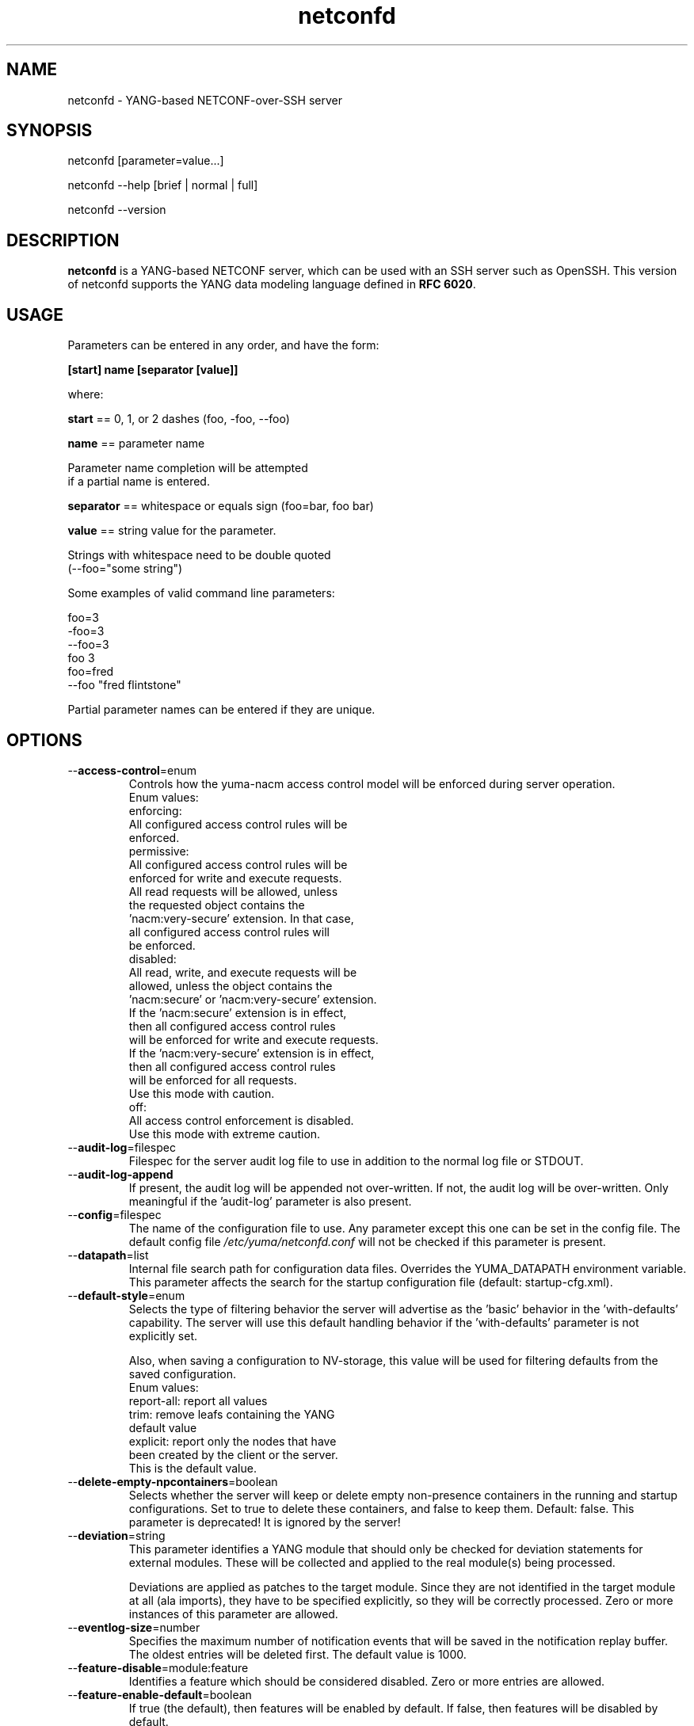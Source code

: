 .\" Process this file with
.\" nroff -e -mandoc foo.1
.\"
.TH netconfd 1 "July 5, 2016" Linux "netconfd 2.5"
.SH NAME
netconfd \- YANG-based NETCONF-over-SSH server

.SH SYNOPSIS
.nf

   netconfd [parameter=value...]

   netconfd --help [brief | normal | full]

   netconfd --version

.fi
.SH DESCRIPTION
.B netconfd
is a YANG-based NETCONF server, which can be used with
an SSH server such as OpenSSH.
This version of netconfd supports the YANG data modeling language
defined in \fBRFC 6020\fP.
.SH USAGE
Parameters can be entered in any order, and have the form:

   \fB[start] name [separator [value]]\fP

where:

    \fBstart\fP == 0, 1, or 2 dashes (foo, -foo, --foo)

    \fBname\fP == parameter name
.nf

         Parameter name completion will be attempted 
         if a partial name is entered.

.fi
    \fBseparator\fP == whitespace or equals sign (foo=bar, foo bar)

    \fBvalue\fP == string value for the parameter.
.nf

         Strings with whitespace need to be double quoted 
         (--foo="some string")

.fi
Some examples of valid command line parameters:
.nf

   foo=3
   -foo=3
   --foo=3
   foo 3
   foo=fred
   --foo "fred flintstone"
.fi

Partial parameter names can be entered if they are unique.

.SH OPTIONS
.IP --\fBaccess-control\fP=enum
Controls how the yuma-nacm access control model will
be enforced during server operation.
.nf
 Enum values:
    enforcing:
      All configured access control rules will be
      enforced.
    permissive:
      All configured access control rules will be
      enforced for write and execute requests.
      All read requests will be allowed, unless
      the requested object contains the
      'nacm:very-secure' extension.  In that case,
      all configured access control rules will
      be enforced.
   disabled:
      All read, write, and execute requests will be
      allowed, unless the object contains the
      'nacm:secure' or 'nacm:very-secure' extension.
      If the 'nacm:secure' extension is in effect,
      then all configured access control rules
      will be enforced for write and execute requests.
      If the 'nacm:very-secure' extension is in effect,
      then all configured access control rules
      will be enforced for all requests.
      Use this mode with caution.
   off:
      All access control enforcement is disabled.
      Use this mode with extreme caution.
.fi
.IP --\fBaudit-log\fP=filespec
Filespec for the server audit log file to use in addition
to the normal log file or STDOUT.
.IP --\fBaudit-log-append\fP
If present, the audit log will be appended not over-written.
If not, the audit log will be over-written.
Only meaningful if the 'audit-log' parameter is also present.
.IP --\fBconfig\fP=filespec
The name of the configuration file to use.
Any parameter except this one can be set in the config file.
The default config file 
.I /etc/yuma/netconfd.conf
will not be checked if this parameter is present.
.IP --\fBdatapath\fP=list
Internal file search path for configuration data files.
Overrides the YUMA_DATAPATH environment variable.
This parameter affects the search for the startup 
configuration file (default: startup-cfg.xml).
.IP --\fBdefault-style\fP=enum 
Selects the type of filtering behavior the server will
advertise as the 'basic' behavior in the 'with-defaults'
capability.  The server will use this default handling
behavior if the 'with-defaults' parameter is not 
explicitly set.

Also, when saving a configuration to NV-storage,
this value will be used for filtering defaults
from the saved configuration.
.nf
  Enum values:
     report-all: report all values
     trim: remove leafs containing the YANG
        default value
     explicit: report only the nodes that have
        been created by the client or the server.
        This is the default value.
.fi
.IP --\fBdelete-empty-npcontainers\fP=boolean
Selects whether the server will keep or delete empty
non-presence containers in the running and startup 
configurations. Set to true to delete these containers,
and false to keep them.  Default: false.
This parameter is deprecated!  It is ignored by the server!
.IP --\fBdeviation\fP=string
 This parameter identifies a YANG module that
should only be checked for deviation statements
for external modules.  These will be collected
and applied to the real module(s) being processed.
       
Deviations are applied as patches to the target module.
Since they are not identified in the target module at
all (ala imports), they have to be specified
explicitly, so they will be correctly processed.
Zero or more instances of this parameter are allowed.
.IP --\fBeventlog-size\fP=number
Specifies the maximum number of notification events
that will be saved in the notification replay buffer.
The oldest entries will be deleted first.
The default value is  1000.
.IP --\fBfeature-disable\fP=module:feature
Identifies a feature which should be considered disabled.
Zero or more entries are allowed.
.IP --\fBfeature-enable-default\fP=boolean
If true (the default), then features will be enabled by default.
If false, then features will be disabled by default.
.IP --\fBfeature-enable\fP=module:feature
Identifies a feature which should be considered enabled.
Zero or more entries are allowed.
.IP --\fBhello-timeout\fP=number
Specifies the number of seconds that a session
may exist before the hello PDU is received.
A seesion will be dropped if no hello PDU 
is received before this number of seconds elapses.

If this parameter is set to zero, then the server
will wait forever for a hello message, and not
drop any sessions stuck in 'hello-wait' state.

Setting this parameter to zero may permit
denial of service attacks, since only a limited
number of concurrent sessions are supported
by the server. (range 0 | 10 .. 3600).
The default value is 600 seconds (10 minutes).
.IP --\fBhelp\fP
Print this help text and exit.
The help-mode choice (--brief, --normal, or --full) may also be present
to control the amount of help text printed.
.IP --\fBhome\fP=dirspec
Directory specification for the home directory
to use instead of HOME.
.IP --\fBidle-timeout\fP=number
Specifies the number of seconds that a session
may remain idle without issuing any RPC requests.
A seesion will be dropped if it is idle for an
interval longer than this number of seconds.

Sessions that have a notification subscription
active are never dropped. 

If this parameter is set to zero, then the server
will never drop a session because it is idle.
(range 0 | 10 .. 360000).  The default value is
3600 seconds (1 hour).
.IP --\fBindent\fP=number
Number of spaces to indent (0..9) in formatted output.
The default is 2 spaces.
.IP --\fBlog\fP=filespec
Filespec for the log file to use instead of STDOUT.
If this string begins with a '~' character,
then a username is expected to follow or
a directory separator character.  If it begins
with a '$' character, then an environment variable
name is expected to follow.
.IP --\fBlog-append\fP
If present, the log will be appended not over-written.
If not, the log will be over-written.
Only meaningful if the \fBlog\fP parameter is
also present.
.IP --\fBlog-level\fP=enum
Sets the debug logging level for the program.
.IP --\fBmax-burst\fP=number
Specifies the maximum number of notifications
that should be sent to one session, within a
one second time interval.  The value 0 indicates 
that the server should not limit notification
bursts at all.  The default value is 10.
.IP --\fBmodpath\fP=list
Directory search path for YANG and YIN files.
Overrides the YUMA_MODPATH environment variable.
.IP --\fBmodule\fP=string
YANG or YIN source module name to load at startup.
The server will attempt to load the specified
module and its corresponding server instrumentation
library (SIL) .

If this string represents a filespec, 
ending with the \fB.yang\fP or \fB.yin\fP extension,
then only that file location will be checked.

If this string represents a module name, then
the module search path will be checked for
a file the \fB.yang\fP or \fB.yin\fP extension.

If this string begins with a '~' character,
then a username is expected to follow or
a directory separator character.  If it begins
with a '$' character, then an environment variable
name is expected to follow.
.nf

      ~/some/path ==> <my-home-dir>/some/path

      ~fred/some/path ==> <fred-home-dir>/some/path

      $workdir/some/path ==> <workdir-env-var>/some/path
.fi
.IP --\fBncxserver-sockname\fP=path
Overrides the default /tmp/ncxserver.sock UNIX
socket name netconfd listens on for incomming connections.
You have to add corresponding entry to /etc/ssh/sshd_config e.g.:
...
Port 1830
Subsystem netconf \"/usr/sbin/netconf-subsystem --ncxserver-sockname=/tmp/ncxserver1.sock\"
...
.IP --\fBport\fP=number
Specifies the TCP ports that the server will accept
connections from.  These ports must also be configured
in the /etc/ssh/sshd_config file for the SSH master
server to accept the connection and invoke the netconf
subsystem.

Up to 4 port numbers can be configured.

If any ports are configured, then only those values
will be accepted by the server.

If no ports are configured, then the server will accept
connections on the netconf-ssh port (tcp/830).
.IP --\fBprotocols\fP=bits
Specifies which NETCONF protocol versions the server
will attempt to use. The empty set is not allowed.
The values 'netconf1.0' and 'netconf1.1' are supported.
The default is to enable both NETCONF protocol versions.
.IP --\fBrunpath\fP=pathlist
Internal file search path for executable modules.
Overrides the YUMA_RUNPATH environment variable.
.IP --\fBrunning-error\fP=enum
If 'stop', then errors in the running configuration will be
treated as fatal errors.  If 'continue', the server will attempt
to continue if any validataion errors are found in the
running configuration at startup.  The default is 'stop'.
.IP --\fBstartup\fP=filespec
The full or relative filespec of the startup config file to use.
If present, overrides the default startup config
file name 'startup-cfg.xml',  This will also
override the YUMA_DATAPATH environement variable
and the datapath CLI parameter, if the first
character is the forward slash '/', indicating
an absolute file path.  If this parameter is present,
then the --no-startup and --factory-startup parameters cannot be present.
This is the default, which will cause startup-cfg.xml to
be used if not present.
.IP --\fBno-startup\fP
If present, do not load the startup config file.
Use only factory default values instead.
Does not affect the startup.cfg file, if present.
If this parameter is present, then the --startup
or --factory-startup parameter cannot be present.
.IP --\fBfactory-startup\fP
Force the system to use the factory configuration
and delete the startup config file if it exists.
Force the NV-storage startup to
contain the factory default configuration.
If this parameter is present,
then the --no-startup and --startup parameters cannot be present.
.IP --\fBstartup-error\fP=enum
If 'stop', then any errors in the startup configuration will be
treated as fatal errors.  If 'continue', the server will attempt
to continue if any errors are found in the database loaded 
from NV-storage to running at boot-time.
.IP --\fBsubdirs\fP=boolean
If false, the file search paths for modules, scripts, and data
files will not include sub-directories if they exist in the
specified path.
      
If true, then these file search paths will include
sub-directories, if present.  Any directory name beginning
with a dot (\fB.\fP) character, or named \fBCVS\fP, will be ignored.
This is the default mode.
.IP --\fBsuperuser\fP=string
The user name to use as the superuser account.
Any session associated with this user name 
will bypass all access control enforcement.
See yuma-nacm.yang for more details.
There is no default value.
.IP --\fBsystem-sorted\fP=boolean
Indicates whether ordered-by system leaf-lists 
and lists will be kept in sorted order.
The default is true.
.IP --\fBtarget\fP=enum
Specifies the database to use as the target of edit-config
operations.
.nf
  Enum values:
    running:
      Write to the running config and support the
      :writable-running capability.
    candidate:
      Write to the candidate config and support the
      :candidate and :confirmed-commit capabilities.
.fi
.IP --\fBusexmlorder\fP
If present, then XML element order will be enforced.
Otherwise, XML element order errors will not be
generated if possible. Default is no enforcement of
strict XML order.
.IP --\fBversion\fP
Print the program version string and exit.
.IP --\fBwarn-idlen\fP=number
 Control whether identifier length warnings will be
generated.  The value zero disables all identifier
length checking.  If non-zero, then a warning will
be generated if an identifier is defined which 
has a length is greater than this amount.
range: 0 | 8 .. 1023.
The default value is 64.
.IP --\fBwarn-linelen\fP=number
Control whether line length warnings will be
generated.  The value zero disables all line length
checking.  If non-zero, then a warning will
be generated if the line length is greater than
this amount.  Tab characters are counted as 8 spaces.
range: 0 | 40 .. 4095.
The default value is 72.
.IP --\fBwarn-off\fP=number
Control whether the specified warning number will be
generated and counted in the warning total for the
module being parsed.
range: 400 .. 899.
This parameter may be entered zero or more times.
.IP --\fBwith-startup\fP=boolean
If set to 'true', then the :startup capability will be 
enabled. Otherwise, the :startup capability
will not be enabled.  This capability 
makes the NV-save operation an explicit operation
instead of an automatic save.  The default value is false.
.IP --\fBwith-url\fP=boolean
If set to 'false', then the :url capability will be 
disabled. Otherwise, the :url capability
will be enabled.  This capability 
allows local files to be stored as backups on the server.
The default value is true.
.IP --\fBwith-validate\fP=boolean
If set to 'true', then the :validate capability will be 
enabled. Otherwise, the :validate capability
will not be enabled.  This capability requires
extensive memory resources.  The default value is true.
.IP --\fByuma-home\fP=string
Directory for the yuma project root to use.
If present, this directory location will
override the YUMA_HOME environment variable,
if it is present.  If a zero-length string is
entered, then the YUMA_HOME environment variable
will be ignored.
.SH INPUT FILES
YANG modules can be loaded at startup with the '--module' command,
or loaded at run-time with the 'load' operation.
.SH SEARCH PATH
When a module name is entered as input, or when a
module or submodule name is specified in an import or include
statement within the file, the following search algorithm
is used to find the file:
.nf    

  1) file is in the current directory
  2) YUMA_MODPATH environment var (or set by modpath parameter)
  3) $HOME/modules directory
  4) $YUMA_HOME/modules directory
  5) $YUMA_INSTALL/modules directory OR
     default install module location, '/usr/share/yuma/modules'

.fi
By default, the entire directory tree for all locations
(except step 1) will be searched, not just the specified
directory.  The \fBsubdirs\fP parameter can be used to
prevent sub-directories from being searched.
    
Any directory name beginning with a dot character (\fB.\fP)
will be skipped.  Also, any directory named \fBCVS\fP will
be skipped in directory searches.

.SH ERROR LOGGING
By default, warnings and errors are sent to STDOUT.
    
A log file can be specified instead with the \fBlog\fP' parameter.

Existing log files can be reused with the 'logappend'
parameter, otherwise log files are overwritten.
    
The logging level can be controlled with the \fBlog-level\fP
parameter.

The default log level is 'info'.  The
log-levels are additive:
.nf

     off:    suppress all errors (not recommended!)
             A program return code of '1' indicates some error.
     error:  print errors
     warn:   print warnings
     info:   print generally interesting trace info
     debug:  print general debugging trace info
     debug2: print verbose debugging trace info
     debug3: print very verbose debugging trace info
     debug4: print maximum debugging trace info

.fi

.SH ENVIRONMENT
The following optional environment variables can be used
to control module search behavior:

.IP \fBHOME\fP
The user's home directory  (e.g., /home/andy)
.IP \fBYUMA_HOME\fP
The root of the user's Yuma work directory
(e.g., /home/andy/swdev/netconf)
.IP \fBYUMA_INSTALL\fP
The root of the directory that yangdump
is installed on this system (default is, /usr/share/yuma)
.IP \fBYUMA_DATAPATH\fP
Colon-separated list of directories to
search for data files.
(e.g.: './workdir/data-files:/home/andy/data')
The \fBdatapath\fP parameter will override this
environment variable, if both are present.
.IP \fBYUMA_MODPATH\fP
Colon-separated list of directories to
search for modules and submodules.
(e.g.: './workdir/modules:/home/andy/test-modules')
The \fBmodpath\fP parameter will override this
environment variable, if both are present.

.SH CONFIGURATION FILES
.IP \fBnetconfd.conf\fP
YANG config file
The default is: \fB/etc/yuma/netconfd.conf\fP
    
An ASCII configuration file format is supported to
store command line parameters. 

The \fBconfig\fP parameter
is used to specify a specific config file, otherwise
the default config file will be checked.
.nf    

   - A hash mark until EOLN is treated as a comment
   - All text is case-sensitive
   - Whitespace within a line is not significant
   - Whitespace to end a line is significant/
     Unless the line starts a multi-line string,
     an escaped EOLN (backslash EOLN) is needed
     to enter a leaf on multiple lines.
   - For parameters that define lists, the key components
     are listed just after the parameter name, without
     any name,  e.g.,
    
            interface eth0 {
              # name = eth0 is not listed inside the braces
              ifMtu 1500
              ifName mySystem
            }

.fi    
A config file can contain any number of parameter
sets for different programs. 

Each program must have its own section, identifies by its name:
.nf    

     # this is a comment
     yangdump {
        log-level debug
        output "~/swdev/testfiles"
     }
    
     netconfd {
        ...
     }

.fi

.SH FILES
The following data files must be present in the module
search path in order for this program to function:
    
  * \fBYANG module library\fP
    default: /usr/share/yuma/modules/
    

.SH DIAGNOSTICS
Internal diagnostics may generate the following
type of message if any bugs are detected at runtime:
.nf  

    [E0]
         filename.c:linenum error-number (error-msg)

.fi
.SH AUTHORS
Andy Bierman, <andy at netconfcentral dot org>
Vladimir Vassilev, <vladimir at transpacket dot com>

.SH SEE ALSO
.BR netconf-subsystem (1)
.BR pyang (1)
.BR yangcli (1)


